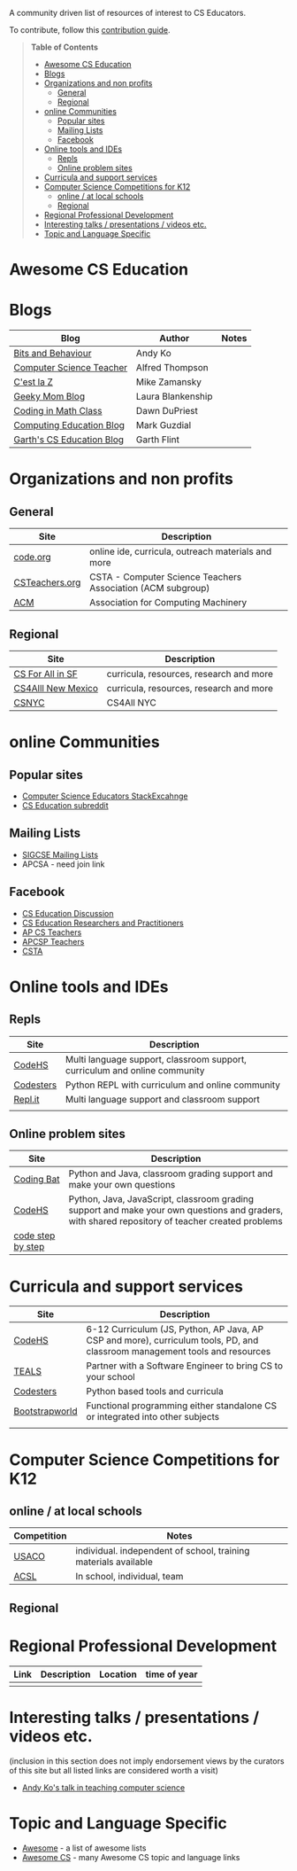 

[[https://github.com/sindresorhus/awesome][https://cdn.rawgit.com/sindresorhus/awesome/d7305f38d29fed78fa85652e3a63e154dd8e8829/media/badge.svg]]

A community driven list of resources of interest to CS Educators.

To contribute, follow this [[https://github.com/zamansky/awesome-cs-education/blob/master/contributing.org][contribution guide]]. 

#+BEGIN_QUOTE
*Table of Contents*
- [[#awesome-cs-education][Awesome CS Education]]
- [[#blogs][Blogs]]
- [[#organizations-and-non-profits][Organizations and non profits]]
  - [[#general][General]]
  - [[#regional][Regional]]
- [[#online-communities][online Communities]]
  - [[#popular-sites][Popular sites]]
  - [[#mailing-lists][Mailing Lists]]
  - [[#facebook][Facebook]]
- [[#online-tools-and-ides][Online tools and IDEs]]
  - [[#repls][Repls]]
  - [[#online-problem-sites][Online problem sites]]
- [[#curricula-and-support-services][Curricula and support services]]
- [[#computer-science-competitions-for-k12][Computer Science Competitions for K12]]
  - [[#online--at-local-schools][online / at local schools]]
  - [[#regional][Regional]]
- [[#regional-professional-development][Regional Professional Development]]
- [[#interesting-talks--presentations--videos-etc][Interesting talks / presentations / videos etc.]]
- [[#topic-and-language-specific][Topic and Language Specific]]
#+END_QUOTE* Awesome CS Education

* Blogs

| Blog                      | Author            | Notes |
|---------------------------+-------------------+-------|
| [[https://medium.com/bits-and-behavior][Bits and Behaviour]]        | Andy Ko           |       |
| [[http://blog.acthompson.net/][Computer Science Teacher]]  | Alfred Thompson   |       |
| [[http://cestlaz.github.io][C'est la Z]]                | Mike Zamansky     |       |
| [[http://geekymomblog.com/][Geeky Mom Blog]]            | Laura Blankenship |       |
| [[https://codinginmathclass.wordpress.com/][Coding in Math Class]]      | Dawn DuPriest     |       |
| [[https://computinged.wordpress.com/][Computing Education Blog]]  | Mark Guzdial      |       |
| [[https://gflint.wordpress.com/][Garth's CS Education Blog]] | Garth Flint       |       |


* Organizations and non profits
** General
| Site            | Description                                                  |
|-----------------+--------------------------------------------------------------|
| [[http://code.org][code.org]]        | online ide, curricula, outreach materials and more           |
| [[http://www.csteachers.org/][ CSTeachers.org]] | CSTA - Computer Science Teachers Association  (ACM subgroup) |
| [[http://acm.org][ACM]]             | Association for Computing Machinery                          |
** Regional
| Site               | Description                             |
|--------------------+-----------------------------------------|
| [[http://www.csinsf.org/][CS For All in SF]]   | curricula, resources, research and more |
| [[http://cs4all.org/][CS4Alll New Mexico]] | curricula, resources, research and more |
| [[http://csnyc.org][CSNYC]]              | CS4All NYC                              |

* online Communities
** Popular sites
- [[https://cseducators.stackexchange.com/][Computer Science Educators StackExcahnge]]
- [[https://www.reddit.com/r/CSEducation/][CS Education subreddit]]
** Mailing Lists
- [[http://sigcse.org/sigcse/membership/mailing-lists][SIGCSE Mailing Lists]]
- APCSA - need join link
** Facebook
- [[https://www.facebook.com/groups/CSEdForum/][CS Education Discussion]]
- [[https://www.facebook.com/groups/1546763215587966/][CS Education Researchers and Practitioners]]
- [[https://www.facebook.com/groups/APComputerScienceTeachers/][AP CS Teachers]]
- [[https://www.facebook.com/groups/1029824640390220/][APCSP Teachers]]
- [[https://www.facebook.com/groups/FollowCSTA/][CSTA]]






* Online tools and IDEs
** Repls
| Site       | Description                                                            |
|------------+------------------------------------------------------------------------|
| [[http://codehs.com][CodeHS]]  | Multi language support, classroom support, curriculum and online community                      |
| [[http://codesters.com][Codesters]]  | Python REPL with curriculum and online community                       |
| [[http://repl.it][Repl.it]]    | Multi language support and classroom support                           |
|            |                                                                        |
** Online problem sites
| Site              | Description                                                            |
|-------------------+------------------------------------------------------------------------|
| [[http://codingbat.com][Coding Bat]]        | Python and Java, classroom grading support and make your own questions |
| [[http://codehs.com][CodeHS]]        | Python, Java, JavaScript, classroom grading support and make your own questions and graders, with shared repository of teacher created problems |
| [[http://www.codestepbystep.com/][code step by step]] |                                                                        |

* Curricula and support services
| Site           | Description                                                                   |
|----------------+-------------------------------------------------------------------------------|
| [[http://codehs.com][CodeHS]]          | 6-12 Curriculum (JS, Python, AP Java, AP CSP and more), curriculum tools, PD, and classroom management tools and resources                   |
| [[http://tealsk12.org][TEALS]]          | Partner with a Software Engineer to bring CS to your school                   |
| [[http://codesters.com][Codesters]]      | Python based tools and curricula                                              |
| [[http://www.bootstrapworld.org/][Bootstrapworld]] | Functional programming either standalone CS or integrated into other subjects |
|                |                                                                               |

* Computer Science Competitions for K12
** online / at local schools
| Competition | Notes                                                           |
|-------------+-----------------------------------------------------------------|
| [[http://www.usaco.org][USACO]]       | individual. independent of school, training materials available |
| [[http://www.acsl.org][ACSL]]        | In school, individual, team                                     |
** Regional

* Regional Professional Development
| Link | Description | Location | time of year |
|------+-------------+----------+--------------|
|      |             |          |              |

* Interesting talks / presentations / videos etc.
(inclusion in this section does not imply endorsement views by the
curators of this site but all listed links are considered worth a
visit)
- [[https://docs.google.com/presentation/d/1skkpIGPR81RsnIuth2PjhMkCi1YuODqpLOhEEjXsnXQ/edit#slide=id.gc6f75fceb_0_0][Andy Ko's talk in teaching computer science]]

* Topic and Language Specific
- [[https://github.com/sindresorhus/awesome][Awesome]] - a list of awesome lists
- [[https://github.com/Macmod/awesome-cs][Awesome CS]] - many Awesome CS topic and language links


